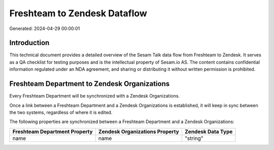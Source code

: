 =============================
Freshteam to Zendesk Dataflow
=============================

Generated: 2024-04-29 00:00:01

Introduction
------------

This technical document provides a detailed overview of the Sesam Talk data flow from Freshteam to Zendesk. It serves as a QA checklist for testing purposes and is the intellectual property of Sesam.io AS. The content contains confidential information regulated under an NDA agreement, and sharing or distributing it without written permission is prohibited.

Freshteam Department to Zendesk Organizations
---------------------------------------------
Every Freshteam Department will be synchronized with a Zendesk Organizations.

Once a link between a Freshteam Department and a Zendesk Organizations is established, it will keep in sync between the two systems, regardless of where it is edited.

The following properties are synchronized between a Freshteam Department and a Zendesk Organizations:

.. list-table::
   :header-rows: 1

   * - Freshteam Department Property
     - Zendesk Organizations Property
     - Zendesk Data Type
   * - name
     - name
     - "string"

